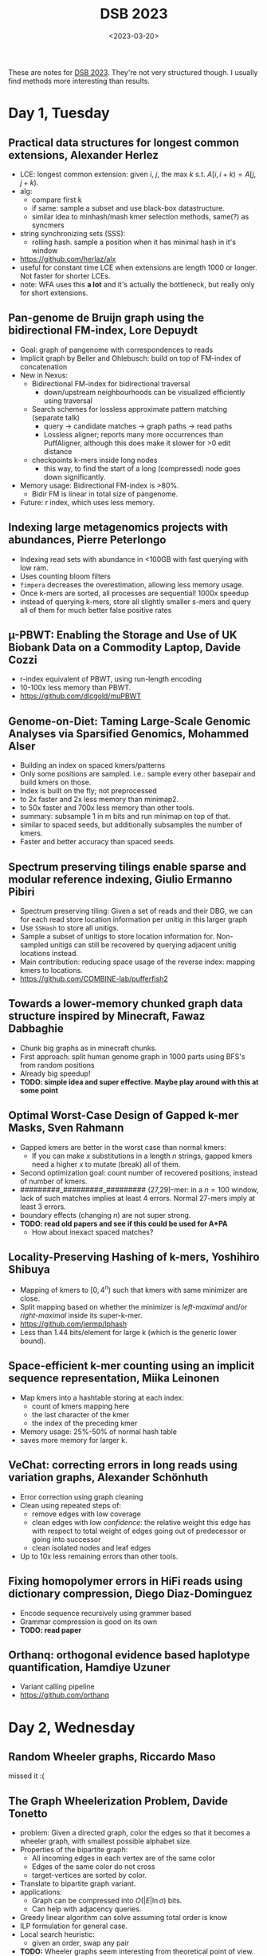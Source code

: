 #+TITLE: DSB 2023
#+hugo_section: notes
#+hugo_tags: conference_notes
#+hugo_level_offset: 1
#+date:  <2023-03-20>

These are notes for [[https://dsb-meeting.github.io/DSB2023/][DSB 2023]]. They're not very structured though. I usually find
methods more interesting than results.


* Day 1, Tuesday

** Practical data structures for longest common extensions, Alexander Herlez
- LCE: longest common extension: given $i$, $j$, the max $k$ s.t. $A[i, i+k) = A[j, j+k)$.
- alg:
  - compare first k
  - if same: sample a subset and use black-box datastructure.
  - similar idea to minhash/mash kmer selection methods, same(?) as syncmers
- string synchronizing sets (SSS):
  - rolling hash. sample a position when it has minimal hash in it's window
- [[https://github.com/herlaz/alx]]
- useful for constant time LCE when extensions are length 1000 or longer. Not
  faster for shorter LCEs.
- note: WFA uses this *a lot* and it's actually the bottleneck, but really only
  for short extensions.
** Pan-genome de Bruijn graph using the bidirectional FM-index, Lore Depuydt
- Goal: graph of pangenome with correspondences to reads
- Implicit graph by Beller and Ohlebusch: build on top of FM-index of concatenation
- New in Nexus:
  - Bidirectional FM-index for bidirectional traversal
    - down/upstream neighbourhoods can be visualized efficiently using traversal
  - Search schemes for lossless approximate pattern matching (separate talk)
    - query -> candidate matches -> graph paths -> read paths
    - Lossless aligner; reports many more occurrences than PuffAligner, although
      this does make it slower for >0 edit distance
  - checkpoints k-mers inside long nodes
    - this way, to find the start of a long (compressed) node goes down significantly.
- Memory usage: Bidirectional FM-index is >80%.
  - Bidir FM is linear in total size of pangenome.
- Future: r index, which uses less memory.
** Indexing large metagenomics projects with abundances, Pierre Peterlongo
- Indexing read sets with abundance in <100GB with fast querying with low ram.
- Uses counting bloom filters
- =fimpera= decreases the overestimation, allowing less memory usage.
- Once k-mers are sorted, all processes are sequential! 1000x speedup
- instead of querying k-mers, store all slightly smaller s-mers and query all of
  them for much better false positive rates
** µ-PBWT: Enabling the Storage and Use of UK Biobank Data on a Commodity Laptop, Davide Cozzi
- r-index equivalent of PBWT, using run-length encoding
- 10-100x less memory than PBWT.
- [[https://github.com/dlcgold/muPBWT]]

** Genome-on-Diet: Taming Large-Scale Genomic Analyses via Sparsified Genomics, Mohammed Alser
- Building an index on spaced kmers/patterns
- Only some positions are sampled. i.e.: sample every other basepair and build
  kmers on those.
- Index is built on the fly; not preprocessed
- to 2x faster and 2x less memory than minimap2.
- to 50x faster and 700x less memory than other tools.
- summary: subsample 1 in m bits and run minimap on top of that.
- similar to spaced seeds, but additionally subsamples the number of kmers.
- Faster and better accuracy than spaced seeds.
** Spectrum preserving tilings enable sparse and modular reference indexing, Giulio Ermanno Pibiri
- Spectrum preserving tiling: Given a set of reads and their DBG, we can for
  each read store location information per unitig in this larger graph
- Use =SSHash= to store all unitigs.
- Sample a subset of unitigs to store location information for. Non-sampled
  unitigs can still be recovered by querying adjacent unitig locations instead.
- Main contribution: reducing space usage of the reverse index: mapping kmers to locations.
- [[https://github.com/COMBINE-lab/pufferfish2]]
** Towards a lower-memory chunked graph data structure inspired by Minecraft, Fawaz Dabbaghie
- Chunk big graphs as in minecraft chunks.
- First approach: split human genome graph in 1000 parts using BFS's from random positions
- Already big speedup!
- *TODO: simple idea and super effective. Maybe play around with this at some point*
** Optimal Worst-Case Design of Gapped k-mer Masks, Sven Rahmann
- Gapped kmers are better in the worst case than normal kmers:
  - If you can make $x$ substitutions in a length $n$ strings, gapped kmers need
    a higher $x$ to mutate (break) all of them.
- Second optimization goal: count number of recovered positions, instead of
  number of kmers.
- #########_#########_######### (27,29)-mer: in a $n=100$ window, lack of such
  matches implies at least 4 errors. Normal 27-mers imply at least 3 errors.
- boundary effects (changing $n$) are not super strong.
- *TODO: read old papers and see if this could be used for A*PA*
  - How about inexact spaced matches?
** Locality-Preserving Hashing of k-mers, Yoshihiro Shibuya
- Mapping of kmers to $[0, 4^n)$ such that kmers with same minimizer are close.
- Split mapping based on whether the minimizer is /left-maximal/ and/or
  /right-maximal/ inside its super-k-mer.
- [[https://github.com/jermp/lphash]]
- Less than 1.44 bits/element for large k (which is the generic lower bound).
** Space-efficient k-mer counting using an implicit sequence representation, Miika Leinonen
- Map kmers into a hashtable storing at each index:
  - count of kmers mapping here
  - the last character of the kmer
  - the index of the preceding kmer
- Memory usage: 25%-50% of normal hash table
- saves more memory for larger k.
** VeChat: correcting errors in long reads using variation graphs, Alexander Schönhuth
- Error correction using graph cleaning
- Clean using repeated steps of:
  - remove edges with low coverage
  - clean edges with low /confidence/: the relative weight this edge has with
    respect to total weight of edges going out of predecessor or going into successor
  - clean isolated nodes and leaf edges
- Up to 10x less remaining errors than other tools.
** Fixing homopolymer errors in HiFi reads using dictionary compression, Diego Diaz-Dominguez
- Encode sequence recursively using grammer based
- Grammar compression is good on its own
- *TODO: read paper*
** Orthanq: orthogonal evidence based haplotype quantification, Hamdiye Uzuner
- Variant calling pipeline
- [[https://github.com/orthanq]]
* Day 2, Wednesday
** Random Wheeler graphs, Riccardo Maso
missed it :(
** The Graph Wheelerization Problem, Davide Tonetto
- problem: Given a directed graph, color the edges so that it becomes a wheeler
  graph, with smallest possible alphabet size.
- Properties of the bipartite graph:
  - All incoming edges in each vertex are of the same color
  - Edges of the same color do not cross
  - target-vertices are sorted by color.
- Translate to bipartite graph variant.
- applications:
  - Graph can be compressed into $O(|E| \ln \sigma)$ bits.
  - Can help with adjacency queries.
- Greedy linear algorithm can solve assuming total order is know
- ILP formulation for general case.
- Local search heuristic:
  - given an order, swap any pair
- *TODO:* Wheeler graphs seem interesting from theoretical point of view.
** Sorting Wheeler NFA’s using relational partition refinement, Bojana Kodric
- Problem: Given an input- consistent NFA, compute an ordered partition of
  states that is consistent with some Wheeler graph, assuming the input is Wheeler.
- Define /forward stable/ condition, and then itaratively refine the condition.
- Existing algo: Alanko et al. (2021), runtime: $n^2m$.
- Reusing partition refinement (Paige and Tarjan '87). => $O(m\lg n)$.
** Prefix-sorting strings on deterministic finite automata, Sung-Hwan Kim
- Basically: A suffix array for DFA's.
- Algorithm: Use prefix doubling on the graph for min and max suffixes in each vertex.
- Then, obtain interval for each point and use the implicit partial order on
  these intervals.
** MARIA: Multiple alignment r-index with aggregation, Adrián Goga
- Buils on MONI
- lossless compression of dataset
- finds maximal exact matches.
** Approximate pattern matching using search schemes and in-text verification, Luca Renders
- Finding all matches with up to some edit distance, ie to align 100-long reads.
- tool: Columba
- Uses search schemes: set of k searches
- Reduce cache misses of Occurrences table by interleaving them per char.
- In-text verification: once number of candidate matching is small, compare them
  in the text instead of the index.
- Takeaway: Exact aligment can be as fast as approximate alignment using an
  efficient implementation
- [[https://github.com/biointec/columba]]
- *TODO: Follow up on this and search schemes in general -- very similar to all the things we considered for A*PA*
** Chaining of maximal exact matches in graphs, Nicola Rizzo
- Algorithm for near-linear co-linear chaining.
- Problem: symmetrick co-linear chaining with overlaps
  - Given a set of anchors between query and graph, find the longest chain.
- Base paper: minimum path cover in parameterized linear time in $O(k^2 |V| + |E|)$,
  used as bases for co-linear chaining algorithm.
- New paper on arxiv
** RecGraph: recombination-aware alignment of sequences to variation graphs, Jorge Avila Cartes
- Sequence to graph alignment that allows recombinations
- Defines displacement as measure for how large the jump is
- Add new term to DP that uses the displacement
- Finds recombination position within 5bp 98% of time.
- >1 recombination is not implemented
- [[https://github.com/algolab/recgraph]]
** Exact string alignments to (E)D-texts, Nadia Pisanti
- problem: aligning a string to an (elastic) degenerate string
  - algo: align to DS in O(Nd) using WFA with affine costs
  - algo: align to EDS in O(NW), W=|P|
- non-elastic: all variants have the same length. WFA applies almost directly.
- elastic: variants can have different lengths. Diagonal tracking as in WFA
  becomes more complicated.
- MSA corresponds to elastic degenerate string
- *IDEA: How about banded alignment in elastic case?*
- *TODO: WFA for partial elastic string alignment*
** Periodicity of degenerate strings, Pengfei Wang
- Degenerate string here has only 1 char per set
- Define strong/medium/weak periodiciy of degenerate strings
- Some simple necessary conditions ensure that each $P_s\subseteq P_m\subseteq
  P_w$ occurs in practice.
** Deriving polygenic risk score using non-negative matrix factorization, Vu Lam Dang
- Matrix factorization over positive numbers using ML
- Can 'extract' 20-40 features
** Identifying antimicrobial resistance gene transfer between plasmids, Marco Teixeira
- method to detect transfer of genes between different plasmids based of graph similarity

* Ideas from discussions
- inexact spaced kmers
- search schemes for finding inexact matches by querying multiple exact matches
- Banded alignment for elastic-degenerate string alignment.
- WFA for partial elastic string alignment
